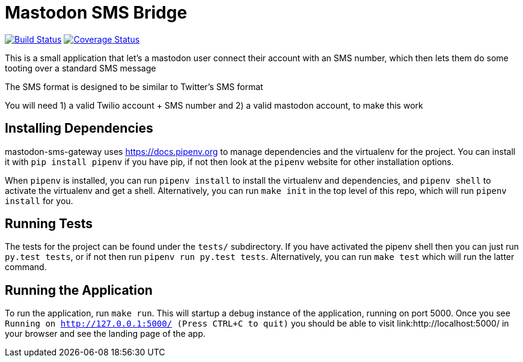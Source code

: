 = Mastodon SMS Bridge

image:https://travis-ci.org/pwoolcoc/mastodon-sms-gateway.svg?branch=master["Build Status", link="https://travis-ci.org/pwoolcoc/mastodon-sms-gateway"]
image:https://coveralls.io/repos/github/pwoolcoc/mastodon-sms-gateway/badge.svg?branch=master[Coverage Status, link="https://coveralls.io/github/pwoolcoc/mastodon-sms-gateway?branch=master"]

This is a small application that let's a mastodon user connect their account
with an SMS number, which then lets them do some tooting over a standard SMS
message

The SMS format is designed to be similar to Twitter's SMS format

You will need 1) a valid Twilio account + SMS number and 2) a valid mastodon
account, to make this work

== Installing Dependencies

mastodon-sms-gateway uses link:pipenv[https://docs.pipenv.org] to manage
dependencies and the virtualenv for the project. You can install it with `pip
install pipenv` if you have pip, if not then look at the `pipenv` website for
other installation options.

When `pipenv` is installed, you can run `pipenv install` to install the
virtualenv and dependencies, and `pipenv shell` to activate the virtualenv and
get a shell. Alternatively, you can run `make init` in the top level of this
repo, which will run `pipenv install` for you.

== Running Tests

The tests for the project can be found under the `tests/` subdirectory. If you
have activated the pipenv shell then you can just run `py.test tests`, or if
not then run `pipenv run py.test tests`. Alternatively, you can run `make test`
which will run the latter command.

== Running the Application

To run the application, run `make run`. This will startup a debug instance of
the application, running on port 5000. Once you see `Running on
http://127.0.0.1:5000/ (Press CTRL+C to quit)` you should be able to visit
link:http://localhost:5000/ in your browser and see the landing page of the
app.
